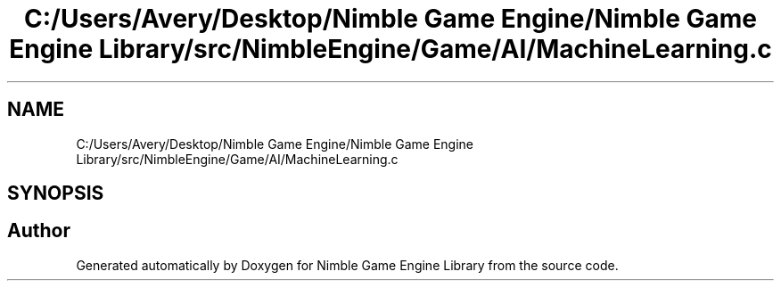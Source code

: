 .TH "C:/Users/Avery/Desktop/Nimble Game Engine/Nimble Game Engine Library/src/NimbleEngine/Game/AI/MachineLearning.c" 3 "Tue Aug 18 2020" "Version 0.1.0" "Nimble Game Engine Library" \" -*- nroff -*-
.ad l
.nh
.SH NAME
C:/Users/Avery/Desktop/Nimble Game Engine/Nimble Game Engine Library/src/NimbleEngine/Game/AI/MachineLearning.c
.SH SYNOPSIS
.br
.PP
.SH "Author"
.PP 
Generated automatically by Doxygen for Nimble Game Engine Library from the source code\&.
